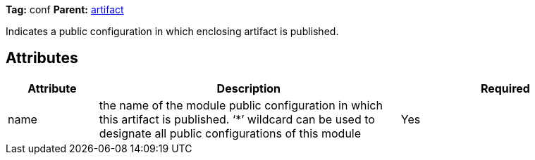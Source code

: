 ////
   Licensed to the Apache Software Foundation (ASF) under one
   or more contributor license agreements.  See the NOTICE file
   distributed with this work for additional information
   regarding copyright ownership.  The ASF licenses this file
   to you under the Apache License, Version 2.0 (the
   "License"); you may not use this file except in compliance
   with the License.  You may obtain a copy of the License at

     http://www.apache.org/licenses/LICENSE-2.0

   Unless required by applicable law or agreed to in writing,
   software distributed under the License is distributed on an
   "AS IS" BASIS, WITHOUT WARRANTIES OR CONDITIONS OF ANY
   KIND, either express or implied.  See the License for the
   specific language governing permissions and limitations
   under the License.
////

*Tag:* conf *Parent:* link:../ivyfile/artifact.html[artifact]



Indicates a public configuration in which enclosing artifact is published.

== Attributes


[options="header",cols="15%,50%,35%"]
|=======
|Attribute|Description|Required
|name|the name of the module public configuration in which this artifact is published. 
    	'`$$*$$`' wildcard can be used to designate all public configurations of this module|Yes
|=======


